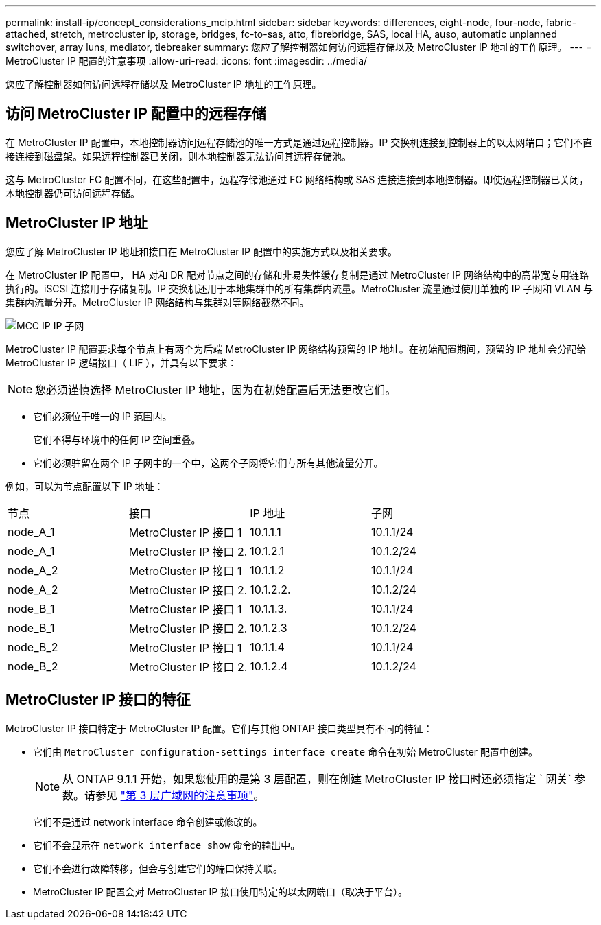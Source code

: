 ---
permalink: install-ip/concept_considerations_mcip.html 
sidebar: sidebar 
keywords: differences, eight-node, four-node, fabric-attached, stretch, metrocluster ip, storage, bridges, fc-to-sas, atto, fibrebridge, SAS, local HA, auso, automatic unplanned switchover, array luns, mediator, tiebreaker 
summary: 您应了解控制器如何访问远程存储以及 MetroCluster IP 地址的工作原理。 
---
= MetroCluster IP 配置的注意事项
:allow-uri-read: 
:icons: font
:imagesdir: ../media/


[role="lead"]
您应了解控制器如何访问远程存储以及 MetroCluster IP 地址的工作原理。



== 访问 MetroCluster IP 配置中的远程存储

在 MetroCluster IP 配置中，本地控制器访问远程存储池的唯一方式是通过远程控制器。IP 交换机连接到控制器上的以太网端口；它们不直接连接到磁盘架。如果远程控制器已关闭，则本地控制器无法访问其远程存储池。

这与 MetroCluster FC 配置不同，在这些配置中，远程存储池通过 FC 网络结构或 SAS 连接连接到本地控制器。即使远程控制器已关闭，本地控制器仍可访问远程存储。



== MetroCluster IP 地址

您应了解 MetroCluster IP 地址和接口在 MetroCluster IP 配置中的实施方式以及相关要求。

在 MetroCluster IP 配置中， HA 对和 DR 配对节点之间的存储和非易失性缓存复制是通过 MetroCluster IP 网络结构中的高带宽专用链路执行的。iSCSI 连接用于存储复制。IP 交换机还用于本地集群中的所有集群内流量。MetroCluster 流量通过使用单独的 IP 子网和 VLAN 与集群内流量分开。MetroCluster IP 网络结构与集群对等网络截然不同。

image::../media/mcc_ip_ip_subnets.gif[MCC IP IP 子网]

MetroCluster IP 配置要求每个节点上有两个为后端 MetroCluster IP 网络结构预留的 IP 地址。在初始配置期间，预留的 IP 地址会分配给 MetroCluster IP 逻辑接口（ LIF ），并具有以下要求：


NOTE: 您必须谨慎选择 MetroCluster IP 地址，因为在初始配置后无法更改它们。

* 它们必须位于唯一的 IP 范围内。
+
它们不得与环境中的任何 IP 空间重叠。

* 它们必须驻留在两个 IP 子网中的一个中，这两个子网将它们与所有其他流量分开。


例如，可以为节点配置以下 IP 地址：

|===


| 节点 | 接口 | IP 地址 | 子网 


 a| 
node_A_1
 a| 
MetroCluster IP 接口 1
 a| 
10.1.1.1
 a| 
10.1.1/24



 a| 
node_A_1
 a| 
MetroCluster IP 接口 2.
 a| 
10.1.2.1
 a| 
10.1.2/24



 a| 
node_A_2
 a| 
MetroCluster IP 接口 1
 a| 
10.1.1.2
 a| 
10.1.1/24



 a| 
node_A_2
 a| 
MetroCluster IP 接口 2.
 a| 
10.1.2.2.
 a| 
10.1.2/24



 a| 
node_B_1
 a| 
MetroCluster IP 接口 1
 a| 
10.1.1.3.
 a| 
10.1.1/24



 a| 
node_B_1
 a| 
MetroCluster IP 接口 2.
 a| 
10.1.2.3
 a| 
10.1.2/24



 a| 
node_B_2
 a| 
MetroCluster IP 接口 1
 a| 
10.1.1.4
 a| 
10.1.1/24



 a| 
node_B_2
 a| 
MetroCluster IP 接口 2.
 a| 
10.1.2.4
 a| 
10.1.2/24

|===


== MetroCluster IP 接口的特征

MetroCluster IP 接口特定于 MetroCluster IP 配置。它们与其他 ONTAP 接口类型具有不同的特征：

* 它们由 `MetroCluster configuration-settings interface create` 命令在初始 MetroCluster 配置中创建。
+

NOTE: 从 ONTAP 9.1.1 开始，如果您使用的是第 3 层配置，则在创建 MetroCluster IP 接口时还必须指定 ` 网关` 参数。请参见 link:../install-ip/concept_considerations_layer_3.html["第 3 层广域网的注意事项"]。

+
它们不是通过 network interface 命令创建或修改的。

* 它们不会显示在 `network interface show` 命令的输出中。
* 它们不会进行故障转移，但会与创建它们的端口保持关联。
* MetroCluster IP 配置会对 MetroCluster IP 接口使用特定的以太网端口（取决于平台）。

